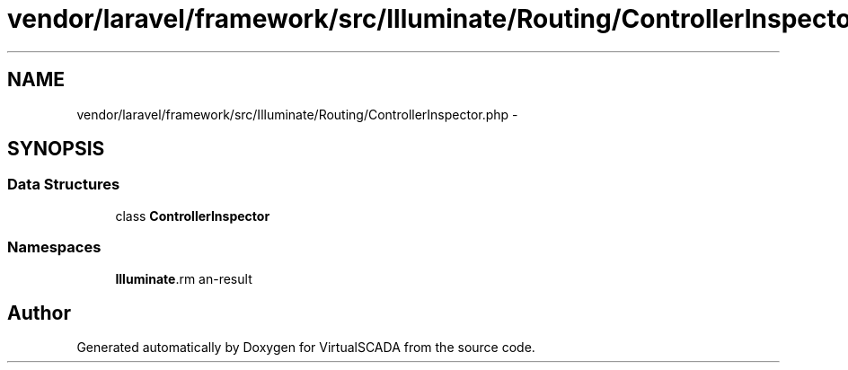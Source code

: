 .TH "vendor/laravel/framework/src/Illuminate/Routing/ControllerInspector.php" 3 "Tue Apr 14 2015" "Version 1.0" "VirtualSCADA" \" -*- nroff -*-
.ad l
.nh
.SH NAME
vendor/laravel/framework/src/Illuminate/Routing/ControllerInspector.php \- 
.SH SYNOPSIS
.br
.PP
.SS "Data Structures"

.in +1c
.ti -1c
.RI "class \fBControllerInspector\fP"
.br
.in -1c
.SS "Namespaces"

.in +1c
.ti -1c
.RI " \fBIlluminate\\Routing\fP"
.br
.in -1c
.SH "Author"
.PP 
Generated automatically by Doxygen for VirtualSCADA from the source code\&.
